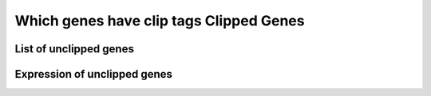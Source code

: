 Which genes have clip tags Clipped Genes
==========================================


List of unclipped genes
------------------------

.. report:: misc.UnclippedFraction
   :render: table
   :max-cols: 10

   List of "expressed" genes with no clip tags for Alyref, ChTop or Nxf1 in any replicate


Expression of unclipped genes
-------------------------------

.. report:: Expression.ExpressionVsClipped
   :render: r-ggplot
   :groupby: all
   :statement: aes(x=factor(clipped), y=RNA.counts) + geom_boxplot() + scale_y_log10() + theme_bw() + xlab("Gene Clipped?") + ylab("Average RNA counts") + scale_x_discrete(breaks=c("0","1"), labels=c("Clipped", "Not Clipped"))

   Number of reads accross either clipped or unclipped genes


.. report:: Expression.ExpressionVsClipped
   :render: r-ggplot
   :groupby: all
   :statement: aes(y=1-clipped, x=RNA.counts) + geom_smooth() + theme_bw() + scale_x_log10() + xlab("Average gene expression (counts)") + ylab("Probability of Clip tag")

   Probability of a gene being clipped is dependent on its expression level






